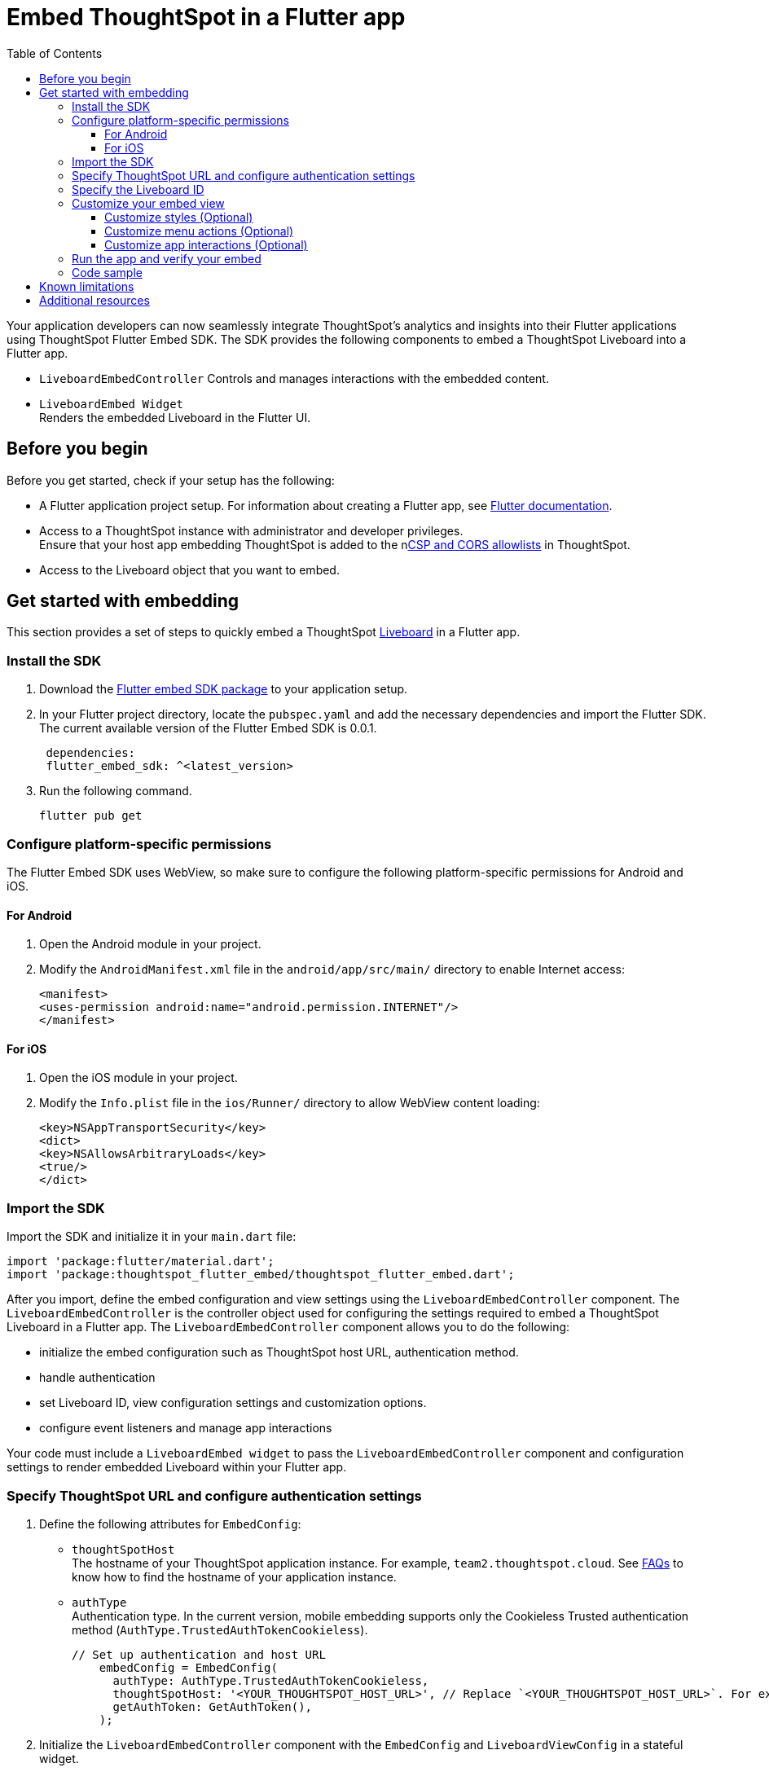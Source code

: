 = Embed ThoughtSpot in a Flutter app
:toc: true
:toclevels: 3

:page-title: Embed ThoughtSpot using Flutter SDK
:page-pageid: embed-ts-flutter
:page-description: Use the Flutter SDK to embed ThoughtSpot in your Android and iOS mobile apps

Your application developers can now seamlessly integrate ThoughtSpot's analytics and insights into their Flutter applications using ThoughtSpot Flutter Embed SDK. The SDK provides the following components to embed a ThoughtSpot Liveboard into a Flutter app.

* `LiveboardEmbedController`
Controls and manages interactions with the embedded content.
* `LiveboardEmbed Widget` +
Renders the embedded Liveboard in the Flutter UI.

== Before you begin
Before you get started, check if your setup has the following:

* A Flutter application project setup. For information about creating a Flutter app, see link:https://docs.flutter.dev/reference/create-new-app[Flutter documentation, window=_blank].
* Access to a ThoughtSpot instance with administrator and developer privileges. +
Ensure that your host app embedding ThoughtSpot is added to the nxref:security-settings.adoc[CSP and CORS allowlists] in ThoughtSpot.
* Access to the Liveboard object that you want to embed.

== Get started with embedding
This section provides a set of steps to quickly embed a ThoughtSpot xref:faqs.adoc#lbDef[Liveboard] in a Flutter app.

=== Install the SDK

. Download the link:https://pub.dev/packages/flutter_embed_sdk[Flutter embed SDK package, window=_Blank] to your application setup.
. In your Flutter project directory, locate the `pubspec.yaml` and add the necessary dependencies and import the Flutter SDK. The current available version of the Flutter Embed SDK is 0.0.1.
+
[source,Dart]
----
 dependencies:
 flutter_embed_sdk: ^<latest_version>
----
+
. Run the following command.
+
[source,Dart]
----
flutter pub get
----

=== Configure platform-specific permissions
The Flutter Embed SDK uses WebView, so make sure to configure the following platform-specific permissions for Android and iOS.

==== For Android
. Open the Android module in your project.
. Modify the `AndroidManifest.xml` file in the `android/app/src/main/` directory to enable Internet access:
+
----
<manifest>
<uses-permission android:name="android.permission.INTERNET"/>
</manifest>
----

==== For iOS

. Open the iOS module in your project.
. Modify the `Info.plist` file in the `ios/Runner/` directory to allow WebView content loading:

+
----
<key>NSAppTransportSecurity</key>
<dict>
<key>NSAllowsArbitraryLoads</key>
<true/>
</dict>
----

=== Import the SDK

Import the SDK and initialize it in your `main.dart` file:

[source,Dart]
----
import 'package:flutter/material.dart';
import 'package:thoughtspot_flutter_embed/thoughtspot_flutter_embed.dart';
----

After you import, define the embed configuration and view settings using the `LiveboardEmbedController` component. The `LiveboardEmbedController` is the controller object used for configuring the settings required to embed a ThoughtSpot Liveboard in a Flutter app. The `LiveboardEmbedController` component allows you to do the following:

* initialize the embed configuration such as ThoughtSpot host URL, authentication method.
* handle authentication
* set Liveboard ID, view configuration settings and customization options.
* configure event listeners and manage app interactions

Your code must include a `LiveboardEmbed widget` to pass the `LiveboardEmbedController` component and configuration settings to render embedded Liveboard within your Flutter app.

=== Specify ThoughtSpot URL and configure authentication settings

. Define the following attributes for `EmbedConfig`:

* `thoughtSpotHost` +
The hostname of your ThoughtSpot application instance. For example, `team2.thoughtspot.cloud`. See xref:faqs.adoc#tsHostName[FAQs] to know how to find the hostname of your application instance.
* `authType` +
Authentication type. In the current version, mobile embedding supports only the Cookieless Trusted authentication method (`AuthType.TrustedAuthTokenCookieless`).
+
[source,Dart]
----
// Set up authentication and host URL
    embedConfig = EmbedConfig(
      authType: AuthType.TrustedAuthTokenCookieless,
      thoughtSpotHost: '<YOUR_THOUGHTSPOT_HOST_URL>', // Replace `<YOUR_THOUGHTSPOT_HOST_URL>`. For example, 'https://your-instance.thoughtspot.cloud'
      getAuthToken: GetAuthToken(),
    );
----

. Initialize the `LiveboardEmbedController` component with the `EmbedConfig` and `LiveboardViewConfig` in a stateful widget.
+
[source,Dart]
----
// Initialize the controller to manage the embedded view
    liveboardEmbedController = LiveboardController(
      embedConfig: embedConfig,
      viewConfig: liveboardViewConfig,
    );
----

=== Specify the Liveboard ID

Specify the ID of the Liveboard that you want to embed.

[source,Dart]
----
  liveboardViewConfig = LiveboardViewConfig(
      liveboardId: '<YOUR_LIVEBOARD_ID>', // For example, 'aa435ee8-212a-4317-8be8-ee85b4b6cfb9'
    );
----

=== Customize your embed view
If you want to customize your embedded Liveboard view, there are several customization options available:

* xref:mobilesdk-quick-start.adoc#_customize_styles[Customize the styles and UI layout] of the embedded view
* Control the xref:mobilesdk-quick-start.adoc#_customize_menu_actions[visibility of menu actions in the embedded view]
* xref:mobilesdk-quick-start.adoc#_customize_app_interactions[Customize app interactions and workflows] using events.

==== Customize styles (Optional)
You can use ThoughtSpot's xref:css-customization.adoc[CSS customization framework] to customize the text strings, icons, styles and the UI layout of the embedded view.

[source,Dart]
----
 liveboardViewConfig = LiveboardViewConfig(
      liveboardId: '<YOUR_LIVEBOARD_ID>', // e.g., 'aa435ee8-212a-4317-8be8-ee85b4b6cfb9'
      //Define styles to customize the embedded page
      customizations: CustomisationsInterface(
         style: CustomStyles(
           customCSS: customCssInterface(
             variables: {
               "--ts-var-root-background": "#f6f641",
               "--ts-var-root-color": "#041a45",
               "--ts-var-viz-background": "#38f193",
               "--ts-var-viz-border-radius": "20px",
             },
           ),
        ),
     ),
  );
----

==== Customize menu actions (Optional)
By default, the SDK includes a xref:mobile-embed.adoc#actionsMobileEmbed[set of menu actions] in the embedded Liveboard view.

To disable or hide a menu action, you must specify the action ID in the `disabledActions`, `visibleActions`, or `hiddenActions` array.

[NOTE]
====
To show or hide menu actions, use either `visibleActions` or `hiddenActions`.
====

[source,Dart]
----
  //To show or hide menu actions, use either `visibleActions` or `hiddenActions` array.
    visibleActions: [Action.AddFilter,Action.Share,Action.DrillDown,Action.AxisMenuFilter,Action.AxisMenuTimeBucket], //empty array removes all actions
  //disable actions
    disabledActions: [Action.DrillDown, Action.Edit],
  //specify the reason for disabling menu actions
    disabledActionReason: "Contact your administrator to enable this feature",
----

==== Customize app interactions (Optional)

To customize app interactions and enable custom workflows with xref:embed-events.adoc[Embed and Host events].

The following code adds event listeners for xref:EmbedEvent.adoc#_load[EmbedEvent.Load], xref:EmbedEvent.adoc#__error[EmbedEvent.Error], and xref:EmbedEvent.adoc#_data[EmbedEvent.Data].

[source,Dart]
----
 // Add an event listeners
    liveboardEmbedController.on(EmbedEvent.Data, (payload) {
      print('Data: ${payload['displayMode']}');
    });
    liveboardEmbedController.on(EmbedEvent.Load, (payload) {
      print('Liveboard loaded');
    });
    liveboardEmbedController.on(EmbedEvent.Error, (payload) {
      print('Error: $error');
    });
  }
----

To trigger actions from the embedded UI, you can register host events and assign it to a UI element or menu action.

[source,Dart]
----
 // Switch to a specific tab on the Liveboard
    liveboardEmbedController.trigger(HostEvent.SetActiveTab, {
        'tabId': '<YOUR_TAB_ID>', // Replace with your Liveboard tab ID
    }),

 //Reload the Liveboard content
    liveboardEmbedController.trigger(HostEvent.Reload),
----

=== Run the app and verify your embed

. Review your code
. Run the Flutter app and verify if the embedded component renders as expected.

[source,Dart]
----
flutter run
----

=== Code sample

[source,Dart]
----
import 'package:flutter/material.dart';
import 'package:thoughtspot_flutter_embed/thoughtspot_flutter_embed.dart';

// Custom class to handle authentication token retrieval.
class GetAuthToken extends EmbedConfigGetAuthToken {
  @override
  Future<String> operate() async {
    return '<YOUR_AUTH_TOKEN>'; // Replace `<YOUR_AUTH_TOKEN>` with your actual trusted auth token.
  }
}

// Main widget that displays the home page with ThoughtSpot embed.
class MyHomePage extends StatefulWidget {
  const MyHomePage({super.key, required this.title});

  final String title;

  @override
  State<MyHomePage> createState() => _MyHomePageState();
}

class _MyHomePageState extends State<MyHomePage> {
  // Controller to manage the embedded Liveboard
  late LiveboardController liveboardEmbedController;

  // Configuration object for embed
  late EmbedConfig embedConfig;

  // Configuration for the specific Liveboard view
  late LiveboardViewConfig liveboardViewConfig;

  @override
  void initState() {
    super.initState();

    // Set up authentication and host URL configuration
    embedConfig = EmbedConfig(
      authType: AuthType.TrustedAuthTokenCookieless, // Cookieless authentication type using token
      thoughtSpotHost: '<YOUR_THOUGHTSPOT_HOST_URL>', // Replace with your ThoughtSpot URL. For example, 'https://your-instance.thoughtspot.cloud'
      getAuthToken: GetAuthToken(), // Use the custom token getter defined above
    );

    // Define how the Liveboard should look and behave
    liveboardViewConfig = LiveboardViewConfig(
      liveboardId: '<YOUR_LIVEBOARD_ID>', // Replace with your Liveboard ID
      customizations: CustomisationsInterface(
        style: CustomStyles(
          customCSS: customCssInterface(
            variables: {
              "--ts-var-root-background":
                  "#f6f641", // Background color of the root container
              "--ts-var-root-color": "#041a45", // Text color
              "--ts-var-viz-background": "#38f193", // Visualization background
              "--ts-var-viz-border-radius":
                  "20px", // Rounded corners for visualizations
            },
          ),
        ),
      ),
    );

    // Create the controller to manage and handle embedded content
    liveboardEmbedController = LiveboardController(
      embedConfig: embedConfig,
      viewConfig: liveboardViewConfig,
    );

    // Add event listener to handle data-related events from the embedded view
    liveboardEmbedController.on(EmbedEvent.Data, (payload) {
      print('Data: ${payload['displayMode']}');
    });
    // Add event listener to handle the object load
    liveboardEmbedController.on(EmbedEvent.Load, (payload) {
      print('Liveboard loaded');
    });
    // Add event listener to handle errors
    liveboardEmbedController.on(EmbedEvent.Error, (payload) {
      print('Error: $error');
    });
  }

  @override
  Widget build(BuildContext context) {
    return Scaffold(
      appBar: AppBar(
        backgroundColor: Theme.of(context).colorScheme.inversePrimary,
        title: Text(widget.title), // Show the title passed to the widget
      ),
      body: Column(
        children: [
          Expanded(
            // Display the embedded Liveboard view
            child: LiveboardEmbed(
              controller: liveboardEmbedController,
            ),
          ),
          // Buttons to interact with the Liveboard
          Row(
            mainAxisAlignment: MainAxisAlignment.center,
            children: [
              // Reload button to reload the Liveboard content
              ElevatedButton(
                onPressed: () => liveboardEmbedController.trigger(HostEvent.Reload),
                child: const Text('Reload'),
              ),
              const SizedBox(width: 16),
              // Button to switch to a specific tab on the Liveboard
              ElevatedButton(
                onPressed: () => liveboardEmbedController.trigger(HostEvent.SetActiveTab, {
                  'tabId': '<YOUR_TAB_ID>', // Replace with your Liveboard tab ID
                }),
                child: const Text('Set Active Tab'),
              ),
            ],
          ),
        ],
      ),
    );
  }
}
----

== Known limitations

The following Liveboard view configuration parameters are not supported in mobile embeds:

* xref:LiveboardViewConfig.adoc#_insertassibling[insertAsSibling]
* xref:LiveboardViewConfig.adoc#_prerenderid[preRenderId]
* xref:LiveboardViewConfig.adoc#_fullheight[fullHeight]
* xref:LiveboardViewConfig.adoc#_donottrackprerendersize[doNotTrackPreRenderSize]

== Additional resources

* link:https://github.com/thoughtspot/flutter-embed-sdk[Flutter embed SDK GitHub repo, window=_blank]
* link:https://pub.dev/packages/flutter_embed_sdk[Flutter embed SDK package, window=_blank]
